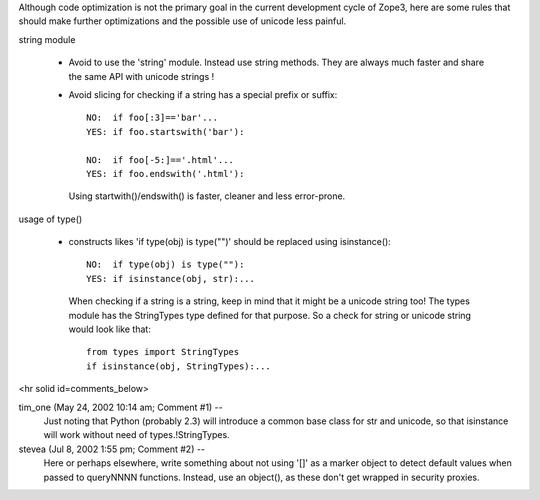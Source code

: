 Although code optimization is not the primary goal in the current development
cycle of Zope3, here are some rules that should make further optimizations and the possible use of unicode less painful.

string module

  - Avoid to use the 'string' module. Instead use string methods. They are
    always much faster and share the same API with unicode strings !

  - Avoid slicing for checking if a string has a special prefix or suffix::

       NO:  if foo[:3]=='bar'...
       YES: if foo.startswith('bar'):

       NO:  if foo[-5:]=='.html'...
       YES: if foo.endswith('.html'):

    Using startwith()/endswith() is faster, cleaner and less error-prone.

usage of type()

  - constructs likes 'if type(obj) is type("")' should be replaced
    using isinstance()::

      NO:  if type(obj) is type(""):
      YES: if isinstance(obj, str):...

    When checking if a string is a string, keep in mind that
    it might be a unicode string too! The types module has
    the StringTypes type defined for that purpose. So a check
    for string or unicode string would look like that::

      from types import StringTypes  
      if isinstance(obj, StringTypes):...

    


<hr solid id=comments_below>


tim_one (May 24, 2002 10:14 am; Comment #1)  --
 Just noting that Python (probably 2.3) will introduce a common base class for str and unicode, so that isinstance will work without need of types.!StringTypes.
 
stevea (Jul 8, 2002 1:55 pm; Comment #2)  --
 Here or perhaps elsewhere, write something about not using '[]' as a marker object to detect default values when passed to queryNNNN functions. Instead, use an object(), as these don't get wrapped in security proxies.
 
